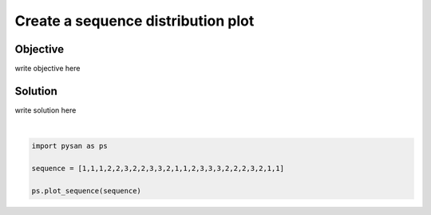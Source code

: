 .. only:: html

    .. note::
        :class: sphx-glr-download-link-note

        Click :ref:`here <sphx_glr_download_auto_examples_plot_sequence_distribution.py>`     to download the full example code
    .. rst-class:: sphx-glr-example-title

    .. _sphx_glr_auto_examples_plot_sequence_distribution.py:


Create a sequence distribution plot
==================================================


Objective
------------
write objective here


Solution
------------
write solution here



.. image:: /auto_examples/images/sphx_glr_plot_sequence_distribution_001.png
    :alt: plot sequence distribution
    :class: sphx-glr-single-img


.. rst-class:: sphx-glr-script-out

 Out:

 .. code-block:: none

    pysan ready

    <module 'matplotlib.pyplot' from '/home/ojs/.local/lib/python3.8/site-packages/matplotlib/pyplot.py'>





|


.. code-block:: default


    import pysan as ps

    sequence = [1,1,1,2,2,3,2,2,3,3,2,1,1,2,3,3,3,2,2,2,3,2,1,1]

    ps.plot_sequence(sequence)

.. rst-class:: sphx-glr-timing

   **Total running time of the script:** ( 0 minutes  0.393 seconds)


.. _sphx_glr_download_auto_examples_plot_sequence_distribution.py:


.. only :: html

 .. container:: sphx-glr-footer
    :class: sphx-glr-footer-example



  .. container:: sphx-glr-download sphx-glr-download-python

     :download:`Download Python source code: plot_sequence_distribution.py <plot_sequence_distribution.py>`



  .. container:: sphx-glr-download sphx-glr-download-jupyter

     :download:`Download Jupyter notebook: plot_sequence_distribution.ipynb <plot_sequence_distribution.ipynb>`


.. only:: html

 .. rst-class:: sphx-glr-signature

    `Gallery generated by Sphinx-Gallery <https://sphinx-gallery.github.io>`_
